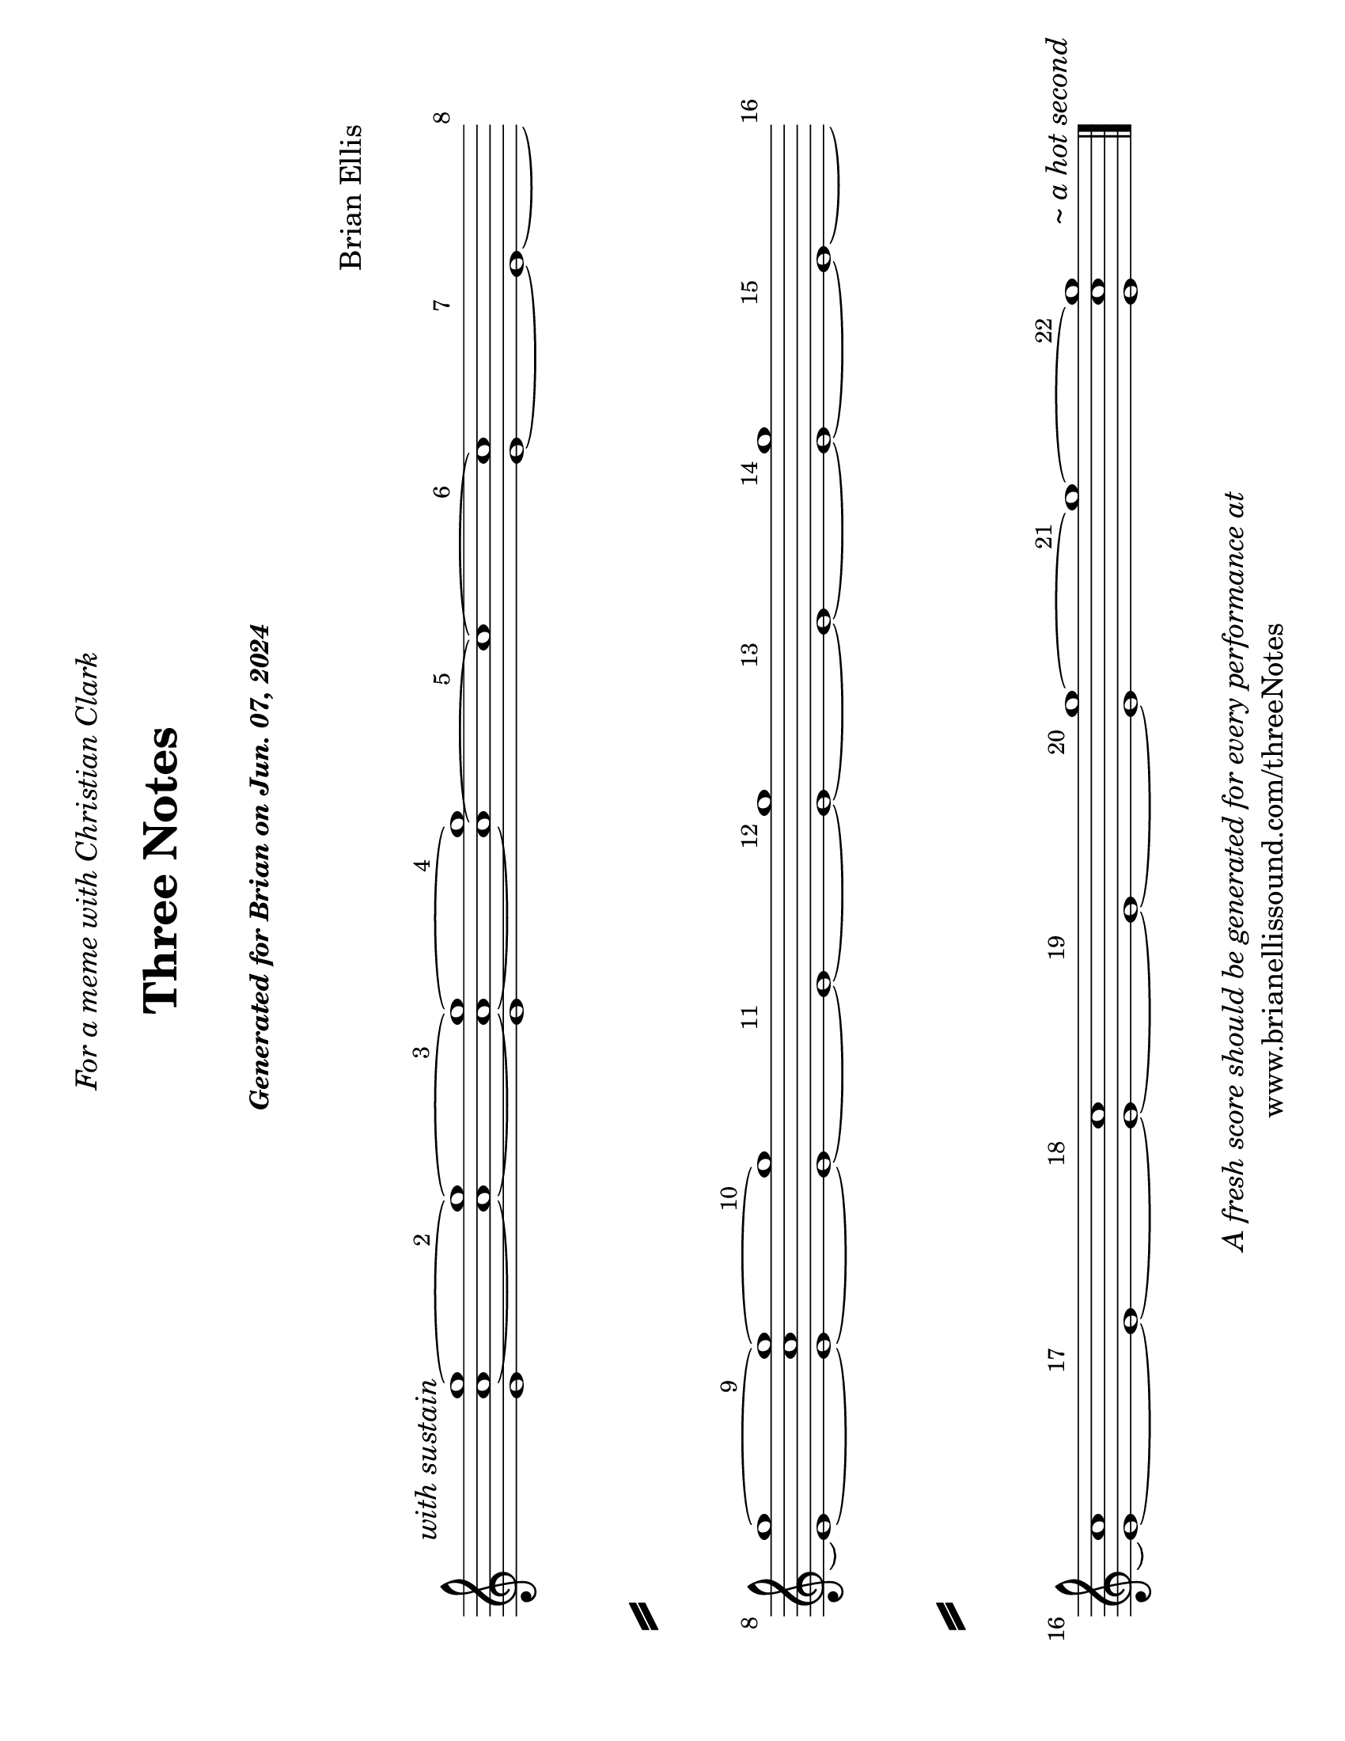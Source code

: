 \version "2.18.0"

#(set-default-paper-size "letter" 'landscape)

#(set-global-staff-size 24)



\header {

	dedication = \markup{\column{\italic"For a meme with Christian Clark" " "}}

	title = "Three Notes"

	subsubtitle = \markup{\italic{"

Generated for Brian on Jun. 07, 2024
"}}

	subtitle = " "

	composer = \markup{\column{" " "Brian Ellis" " "}}

	tagline = \markup{\center-column{

	"  "

	"  "

	\italic{"A fresh score should be generated for every performance at"} 	"www.brianellissound.com/threeNotes"}}

}



\paper{

  indent = 0\cm

  left-margin = 2\cm

  right-margin = 2\cm

  top-margin = 1\cm

  bottom-margin = 1\cm

  ragged-last-bottom = ##f

  system-separator-markup = \slashSeparator



}



\score {

	\midi {}

	\layout {}



	\new Staff \absolute {

  \override Score.BarNumber.break-visibility = ##(#t #t #t)

        \once \override Staff.TimeSignature #'stencil = ##f 

	\time 1/1

\clef "treble"
	\override Score.BarLine.stencil = ##f

	s1^\markup{\italic{"with sustain"}}

  \set Score.currentBarNumber = #1



< e' c'' g''>1 ~ < c'' g''>1 ~ < e' c'' g''>1 ~ < c'' g''>1 ~ < c''>1 ~ < e' c''>1 ~ < e'>1 ~ < e' g''>1 ~ < e' c'' g''>1 ~ < e' g''>1 ~ < e'>1 ~ < e' g''>1 ~ < e'>1 ~ < e' g''>1 ~ < e'>1 ~ < e' c''>1 ~ < e'>1 ~ < e' c''>1 ~ < e'>1 ~ < e' g''>1 ~ < g''>1 ~ < e' c'' g''>1 ~


	\revert Score.BarLine.stencil

	\override Score.BarNumber.stencil = ##f

	\bar "|." \mark \markup{\normalsize \italic{"~ a hot second"}}





}

}